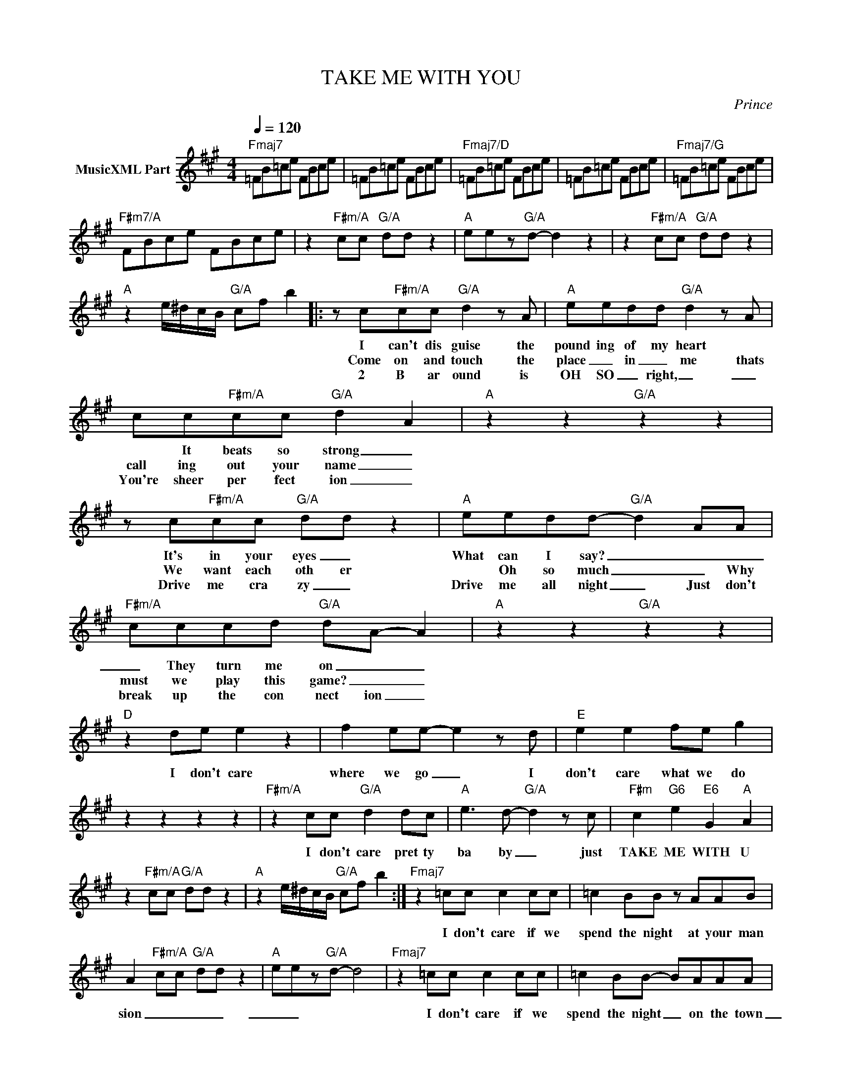 X:1
T:TAKE ME WITH YOU
C:Prince
Z:All Rights Reserved
L:1/8
Q:1/4=120
M:4/4
K:A
V:1 treble nm="MusicXML Part"
%%MIDI program 0
V:1
"Fmaj7" =FB=ce FBce | =FB=ce FBce |"Fmaj7/D" =FB=ce FBce | =FB=ce FBce |"Fmaj7/G" =FB=ce FBce | %5
w: |||||
w: |||||
w: |||||
"F#m7/A" FBce FBce | z2"F#m/A" cc"G/A" dd z2 |"A" eez"G/A"d- d2 z2 | z2"F#m/A" cc"G/A" dd z2 | %9
w: ||||
w: ||||
w: ||||
"A" z2 e/^d/c/B/"G/A" cf b2 |: z c"F#m/A"cc"G/A" d2 z A |"A" eedd"G/A" d2 z A | %12
w: |I can't dis guise the|pound ing of my heart *|
w: |Come on and touch the|place _ in _ me thats|
w: |2 B ar ound is|OH SO _ right, _ _|
 cc"F#m/A"cc"G/A" d2 A2 |"A" z2 z2"G/A" z2 z2 | z c"F#m/A"cc"G/A" dd z2 |"A" eedd-"G/A" d2 AA | %16
w: * It beats so strong _||It's in your eyes _|What can I say? _ _ _|
w: call ing out your name _||We want each oth er|* Oh so much _ _ Why|
w: You're sheer per fect ion _||Drive me cra zy _|Drive me all night _ Just don't|
"F#m/A" cccd"G/A" dA- A2 |"A" z2 z2"G/A" z2 z2 |"D" z2 de e2 z2 | f2 ee- e2 z d |"E" e2 e2 fe g2 | %21
w: _ They turn me on _ _|||||
w: must we play this game? _ _||I don't care|where we go _ I|don't care what we do|
w: break up the con nect ion _|||||
 z2 z2 z2 z2 |"F#m/A" z2 cc"G/A" d2 dc |"A" e3 d-"G/A" d2 z c |"F#m" c2"G6" e2"E6" G2"A" A2 | %25
w: ||||
w: |I don't care pret ty|ba by _ just|TAKE ME WITH U|
w: ||||
 z2"F#m/A" cc"G/A" dd z2 |"A" z2 e/^d/c/B/"G/A" cf b2 :|"Fmaj7" z2 =cc c2 cc | =c2 BB z AAB | %29
w: ||||
w: ||I don't care if we|spend the night at your man|
w: ||||
 A2"F#m/A" cc"G/A" dd z2 |"A" eez"G/A"d- d4 |"Fmaj7" z2 =cc c2 cc | =c2 BB- BAAA | %33
w: ||||
w: sion _ _ _ _|_ _|I don't care if we|spend the night _ on the town|
w: ||||
 E2"F#m/A" z2 z"G/A" =g z2 |"A" eez"G/A"d- d4 |"D7" z2 =cc c2 cc |"E7" =c2 BB- BAAB |"F#m7" A8 | %38
w: |||||
w: _||All I want is 2|spend the nite _ to geth er|_|
w: |||||
 ccze- e4 |"F6" z2 =cc c2 cc |"G9" =c2 AB- BAAA | z2"F#m/A" cc"G/A" dd z2 | %42
w: ||||
w: |All I want is to|spend the nite _ in your arms||
w: ||||
"A" z2 e/^d/c/B/"G/A" cf b2 |] %43
w: |
w: |
w: |

